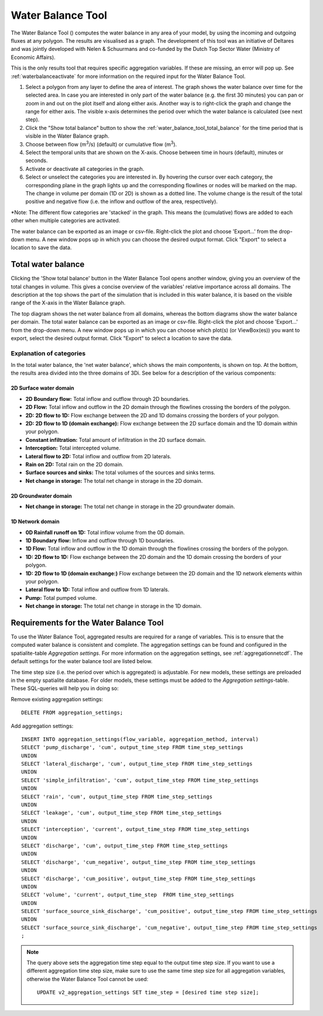 .. _water_balance_tool:

Water Balance Tool
==================
The Water Balance Tool (|waterbalancetoolbar|) computes the water balance in any area of your model, by using the incoming and outgoing fluxes at any polygon. The results are visualised as a graph. The development of this tool was an initiative of Deltares and was jointly developed with Nelen & Schuurmans and co-funded by the Dutch Top Sector Water (Ministry of Economic Affairs).

This is the only results tool that requires specific aggregation variables. If these are missing, an error will pop up. See :ref:`waterbalanceactivate` for more information on the required input for the Water Balance Tool.
    
1) Select a polygon from any layer to define the area of interest. The graph shows the water balance over time for the selected area. In case you are interested in only part of the water balance (e.g. the first 30 minutes) you can pan or zoom in and out on the plot itself and along either axis. Another way is to right-click the graph and change the range for either axis. The visible x-axis determines the period over which the water balance is calculated (see next step).
2) Click the "Show total balance" button to show the :ref:`water_balance_tool_total_balance` for the time period that is visible in the Water Balance graph. 
3) Choose between flow (m\ :sup:`3`/s) (default) or cumulative flow (m\ :sup:`3`). 
4) Select the temporal units that are shown on the X-axis. Choose between time in hours (default), minutes or seconds.
5) Activate or deactivate all categories in the graph.
6) Select or unselect the categories you are interested in. By hovering the cursor over each category, the corresponding plane in the graph lights up and the corresponding flowlines or nodes will be marked on the map. The change in volume per domain (1D or 2D) is shown as a dotted line. The volume change is the result of the total positive and negative flow (i.e. the inflow and outflow of the area, respectively).

\*Note: The different flow categories are 'stacked' in the graph. This means the (cumulative) flows are added to each other when multiple categories are activated. 

The water balance can be exported as an image or csv-file. Right-click the plot and choose 'Export...' from the drop-down menu. A new window pops up in which you can choose the desired output format. Click "Export" to select a location to save the data.

.. figure:: image/i_waterbalance_tool.png 
    :alt: Water Balance Tool
    
.. |waterbalancetoolbar| image:: /image/i_3di_results_analysis_toolbar_waterbalance.png
    :scale: 25%

.. |temporalcontroller| image:: /image/i_temporal_controller.png
    :scale: 90%


.. _water_balance_tool_total_balance:

Total water balance
-------------------
Clicking the 'Show total balance' button in the Water Balance Tool opens another window, giving you an overview of the total changes in volume. This gives a concise overview of the variables' relative importance across all domains. The description at the top shows the part of the simulation that is included in this water balance, it is based on the visible range of the X-axis in the Water Balance graph.

The top diagram shows the net water balance from all domains, whereas the bottom diagrams show the water balance per domain. 
The total water balance can be exported as an image or csv-file. Right-click the plot and choose 'Export...' from the drop-down menu. A new window pops up in which you can choose which plot(s) (or ViewBox(es)) you want to export, select the desired output format. Click "Export" to select a location to save the data.

.. figure:: image/i_waterbalance_tool_total_water_balance.png 
    :alt: Total Water Balance
    .. _water_balance_tool_categories_explanation


Explanation of categories
"""""""""""""""""""""""""

In the total water balance, the 'net water balance', which shows the main compontents, is shown on top. At the bottom, the results area divided into the three domains of 3Di. See below for a description of the various components:

2D Surface water domain
#######################

- **2D Boundary flow:** Total inflow and outflow through 2D boundaries.
- **2D Flow:** Total inflow and outflow in the 2D domain through the flowlines crossing the borders of the polygon.
- **2D: 2D flow to 1D:** Flow exchange between the 2D and 1D domains crossing the borders of your polygon.
- **2D: 2D flow to 1D (domain exchange):** Flow exchange between the 2D surface domain and the 1D domain within your polygon.
- **Constant infiltration:** Total amount of infiltration in the 2D surface domain.
- **Interception:** Total intercepted volume.
- **Lateral flow to 2D:** Total inflow and outflow from 2D laterals.
- **Rain on 2D:** Total rain on the 2D domain.
- **Surface sources and sinks:** The total volumes of the sources and sinks terms.
- **Net change in storage:** The total net change in storage in the 2D domain.

2D Groundwater domain
#######################

- **Net change in storage:** The total net change in storage in the 2D groundwater domain.

1D Network domain
#######################

- **0D Rainfall runoff on 1D:** Total inflow volume from the 0D domain.
- **1D Boundary flow:** Inflow and outflow through 1D boundaries.
- **1D Flow:** Total inflow and outflow in the 1D domain through the flowlines crossing the borders of the polygon.
- **1D: 2D flow to 1D:** Flow exchange between the 2D domain and the 1D domain crossing the borders of your polygon.
- **1D: 2D flow to 1D (domain exchange:)** Flow exchange between the 2D domain and the 1D network elements within your polygon.
- **Lateral flow to 1D:** Total inflow and outflow from 1D laterals.
- **Pump:** Total pumped volume.
- **Net change in storage:** The total net change in storage in the 1D domain.


.. _waterbalanceactivate:

Requirements for the Water Balance Tool
---------------------------------------

To use the Water Balance Tool, aggregated results are required for a range of variables. This is to ensure that the computed water balance is consistent and complete. 
The aggregation settings can be found and configured in the spatialite-table *Aggregation settings*. For more information on the aggregation settings, see :ref:`aggregationnetcdf`. The default settings for the water balance tool are listed below.

.. csv-table:: Aggregation settings for Water Balance Tool
   :file: other/water_balance_aggregation_settings.csv
   :widths: 5, 10, 20, 15, 15, 20
   :header-rows: 1
   
The time step size (i.e. the period over which is aggregated) is adjustable. For new models, these settings are preloaded in the empty spatialite database. For older models, these settings must be added to the *Aggregation settings*-table. These SQL-queries will help you in doing so:

Remove existing aggregation settings::

    DELETE FROM aggregation_settings;
  
Add aggregation settings::

    INSERT INTO aggregation_settings(flow_variable, aggregation_method, interval)
    SELECT 'pump_discharge', 'cum', output_time_step FROM time_step_settings
    UNION
    SELECT 'lateral_discharge', 'cum', output_time_step FROM time_step_settings
    UNION
    SELECT 'simple_infiltration', 'cum', output_time_step FROM time_step_settings
    UNION
    SELECT 'rain', 'cum', output_time_step FROM time_step_settings
    UNION
    SELECT 'leakage', 'cum', output_time_step FROM time_step_settings
    UNION
    SELECT 'interception', 'current', output_time_step FROM time_step_settings
    UNION
    SELECT 'discharge', 'cum', output_time_step FROM time_step_settings
    UNION
    SELECT 'discharge', 'cum_negative', output_time_step FROM time_step_settings
    UNION
    SELECT 'discharge', 'cum_positive', output_time_step FROM time_step_settings
    UNION
    SELECT 'volume', 'current', output_time_step  FROM time_step_settings
    UNION
    SELECT 'surface_source_sink_discharge', 'cum_positive', output_time_step FROM time_step_settings
    UNION
    SELECT 'surface_source_sink_discharge', 'cum_negative', output_time_step FROM time_step_settings
    ;
    
.. note::
    
    The query above sets the aggregation time step equal to the output time step size. If you want to use a different aggregation time step size, make sure to use the same time step size for all aggregation variables, otherwise the Water Balance Tool cannot be used::
        
        UPDATE v2_aggregation_settings SET time_step = [desired time step size];


